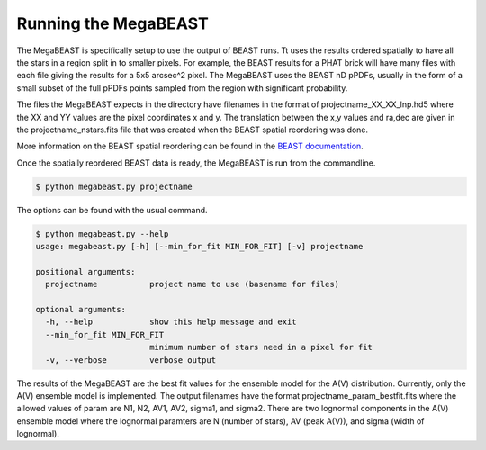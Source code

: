 #####################
Running the MegaBEAST
#####################

The MegaBEAST is specifically setup to use the output of BEAST
runs.  Tt uses the results ordered spatially to have
all the stars in a region split in to smaller pixels.  For example,
the BEAST results for a PHAT brick will have many files with each
file giving the results for a 5x5 arcsec^2 pixel.  The MegaBEAST uses
the BEAST nD pPDFs, usually in the form of a small subset of the
full pPDFs points sampled from the region with significant probability.

The files the MegaBEAST expects in the directory have filenames in the
format of projectname_XX_XX_lnp.hd5 where the XX and YY values are the
pixel coordinates x and y.  The translation between the x,y values and
ra,dec are given in the projectname_nstars.fits file that was created
when the BEAST spatial reordering was done.

More information on the BEAST spatial reordering can be found in the
`BEAST documentation <http://beast.readthedocs.io/en/latest/workflow.html#post-processing>`_.

Once the spatially reordered BEAST data is ready, the MegaBEAST is run
from the commandline.

.. code-block:: shell

  $ python megabeast.py projectname

The options can be found with the usual command.

.. code-block:: shell

  $ python megabeast.py --help
  usage: megabeast.py [-h] [--min_for_fit MIN_FOR_FIT] [-v] projectname

  positional arguments:
    projectname           project name to use (basename for files)

  optional arguments:
    -h, --help            show this help message and exit
    --min_for_fit MIN_FOR_FIT
                          minimum number of stars need in a pixel for fit
    -v, --verbose         verbose output

The results of the MegaBEAST are the best fit values for the ensemble model
for the A(V) distribution.  Currently, only the A(V) ensemble model is
implemented.  The output filenames have the format
projectname_param_bestfit.fits where the allowed values of param are
N1, N2, AV1, AV2, sigma1, and sigma2.  There are two lognormal components in
the A(V) ensemble model where the lognormal paramters are N (number of stars),
AV (peak A(V)), and sigma (width of lognormal).
